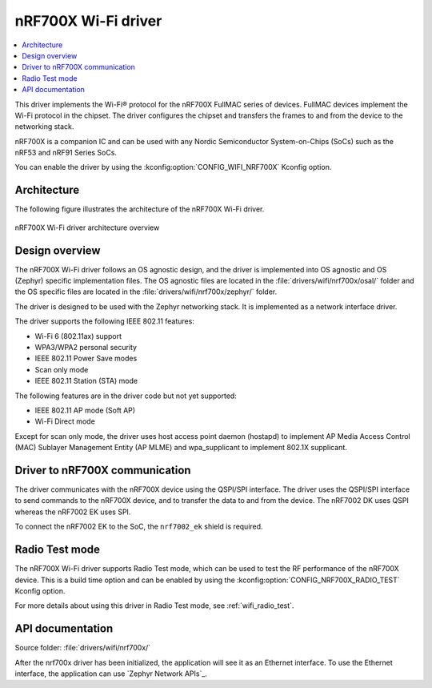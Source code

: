 .. _nrf700x_wifi:

nRF700X Wi-Fi driver
####################

.. contents::
   :local:
   :depth: 2

This driver implements the Wi-Fi® protocol for the nRF700X FullMAC series of devices.
FullMAC devices implement the Wi-Fi protocol in the chipset.
The driver configures the chipset and transfers the frames to and from the device to the networking stack.

nRF700X is a companion IC and can be used with any Nordic Semiconductor System-on-Chips (SoCs) such as the nRF53 and nRF91 Series SoCs.

You can enable the driver by using the :kconfig:option:`CONFIG_WIFI_NRF700X` Kconfig option.

Architecture
*************

The following figure illustrates the architecture of the nRF700X Wi-Fi driver.

.. figure:: /images/nrf700x_wifi_driver.svg
   :alt: nRF700X Wi-Fi driver block diagram
   :align: center
   :figclass: align-center

   nRF700X Wi-Fi driver architecture overview

Design overview
***************

The nRF700X Wi-Fi driver follows an OS agnostic design, and the driver is implemented into OS agnostic and OS (Zephyr) specific implementation files.
The OS agnostic files are located in the :file:`drivers/wifi/nrf700x/osal/` folder and the OS specific files are located in the :file:`drivers/wifi/nrf700x/zephyr/` folder.

The driver is designed to be used with the Zephyr networking stack.
It is implemented as a network interface driver.

The driver supports the following IEEE 802.11 features:

* Wi-Fi 6 (802.11ax) support
* WPA3/WPA2 personal security
* IEEE 802.11 Power Save modes
* Scan only mode
* IEEE 802.11 Station (STA) mode

The following features are in the driver code but not yet supported:

* IEEE 802.11 AP mode (Soft AP)
* Wi-Fi Direct mode

Except for scan only mode, the driver uses host access point daemon (hostapd) to implement AP Media Access Control (MAC) Sublayer Management Entity (AP MLME) and wpa_supplicant to implement 802.1X supplicant.

Driver to nRF700X communication
*******************************

The driver communicates with the nRF700X device using the QSPI/SPI interface.
The driver uses the QSPI/SPI interface to send commands to the nRF700X device, and to transfer the data to and from the device.
The nRF7002 DK uses QSPI whereas the nRF7002 EK uses SPI.

To connect the nRF7002 EK to the SoC, the ``nrf7002_ek`` shield is required.


Radio Test mode
***************

The nRF700X Wi-Fi driver supports Radio Test mode, which can be used to test the RF performance of the nRF700X device.
This is a build time option and can be enabled by using the :kconfig:option:`CONFIG_NRF700X_RADIO_TEST` Kconfig option.

For more details about using this driver in Radio Test mode, see :ref:`wifi_radio_test`.

API documentation
*****************

| Source folder: :file:`drivers/wifi/nrf700x/`

After the nrf700x driver has been initialized, the application will see it as an Ethernet interface.
To use the Ethernet interface, the application can use `Zephyr Network APIs`_.
